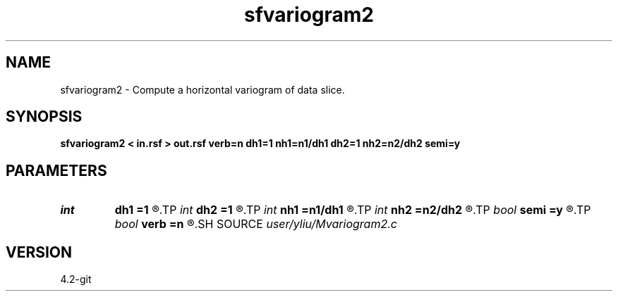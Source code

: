 .TH sfvariogram2 1  "APRIL 2023" Madagascar "Madagascar Manuals"
.SH NAME
sfvariogram2 \- Compute a horizontal variogram of data slice. 
.SH SYNOPSIS
.B sfvariogram2 < in.rsf > out.rsf verb=n dh1=1 nh1=n1/dh1 dh2=1 nh2=n2/dh2 semi=y
.SH PARAMETERS
.PD 0
.TP
.I int    
.B dh1
.B =1
.R  	interval (jump) of variogram lag in first axis
.TP
.I int    
.B dh2
.B =1
.R  	interval (jump) of variogram lag in second axis
.TP
.I int    
.B nh1
.B =n1/dh1
.R  	number of variogram lag in first axis
.TP
.I int    
.B nh2
.B =n2/dh2
.R  	number of variogram lag in second axis
.TP
.I bool   
.B semi
.B =y
.R  [y/n]	if y, output semivariogram
.TP
.I bool   
.B verb
.B =n
.R  [y/n]	verbosity
.SH SOURCE
.I user/yliu/Mvariogram2.c
.SH VERSION
4.2-git
